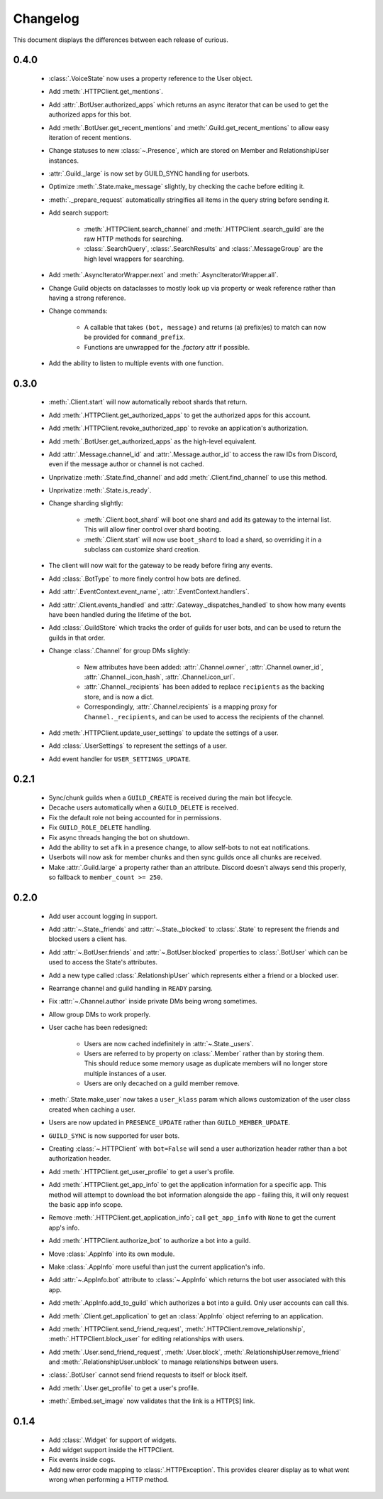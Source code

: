 Changelog
=========

This document displays the differences between each release of curious.

0.4.0
-----

 - :class:`.VoiceState` now uses a property reference to the User object.

 - Add :meth:`.HTTPClient.get_mentions`.

 - Add :attr:`.BotUser.authorized_apps` which returns an async iterator
   that can be used to get the authorized apps for this bot.

 - Add :meth:`.BotUser.get_recent_mentions` and
   :meth:`.Guild.get_recent_mentions` to allow easy iteration of recent
   mentions.

 - Change statuses to new :class:`~.Presence`, which are stored on Member
   and RelationshipUser instances.

 - :attr:`.Guild._large` is now set by GUILD_SYNC handling for userbots.

 - Optimize :meth:`.State.make_message` slightly, by checking the cache
   before editing it.

 - :meth:`._prepare_request` automatically stringifies all items in the
   query string before sending it.

 - Add search support:

    - :meth:`.HTTPClient.search_channel` and
      :meth:`.HTTPClient .search_guild` are the raw HTTP methods for
      searching.

    - :class:`.SearchQuery`, :class:`.SearchResults` and
      :class:`.MessageGroup` are the high level wrappers for searching.

 - Add :meth:`.AsyncIteratorWrapper.next` and
   :meth:`.AsyncIteratorWrapper.all`.

 - Change Guild objects on dataclasses to mostly look up via property or
   weak reference rather than having a strong reference.

 - Change commands:

    - A callable that takes ``(bot, message)`` and returns (a) prefix(es)
      to match can now be provided for ``command_prefix``.

    - Functions are unwrapped for the `.factory` attr if possible.

 - Add the ability to listen to multiple events with one function.

0.3.0
-----

 - :meth:`.Client.start` will now automatically reboot shards that return.

 - Add :meth:`.HTTPClient.get_authorized_apps` to get the authorized apps for
   this account.

 - Add :meth:`.HTTPClient.revoke_authorized_app` to revoke an application's
   authorization.

 - Add :meth:`.BotUser.get_authorized_apps` as the high-level equivalent.

 - Add :attr:`.Message.channel_id` and :attr:`.Message.author_id` to access
   the raw IDs from Discord, even if the message author or channel is not
   cached.

 - Unprivatize :meth:`.State.find_channel` and add
   :meth:`.Client.find_channel` to use this method.

 - Unprivatize :meth:`.State.is_ready`.

 - Change sharding slightly:

    - :meth:`.Client.boot_shard` will boot one shard and add its gateway
      to the internal list.
      This will allow finer control over shard booting.

    - :meth:`.Client.start` will now use ``boot_shard`` to load a shard, so
      overriding it in a subclass can customize shard creation.

 - The client will now wait for the gateway to be ready before firing any
   events.

 - Add :class:`.BotType` to more finely control how bots are defined.

 - Add :attr:`.EventContext.event_name`, :attr:`.EventContext.handlers`.

 - Add :attr:`.Client.events_handled` and :attr:`.Gateway._dispatches_handled`
   to show how many events have been handled during the lifetime of the bot.

 - Add :class:`.GuildStore` which tracks the order of guilds for user bots,
   and can be used to return the guilds in that order.

 - Change :class:`.Channel` for group DMs slightly:

    - New attributes have been added: :attr:`.Channel.owner`,
      :attr:`.Channel.owner_id`, :attr:`.Channel._icon_hash`,
      :attr:`.Channel.icon_url`.

    - :attr:`.Channel._recipients` has been added to replace ``recipients``
      as the backing store, and is now a dict.

    - Correspondingly, :attr:`.Channel.recipients` is a mapping proxy for
      ``Channel._recipients``, and can be used to access the recipients of
      the channel.

 - Add :meth:`.HTTPClient.update_user_settings` to update the settings of a
   user.

 - Add :class:`.UserSettings` to represent the settings of a user.

 - Add event handler for ``USER_SETTINGS_UPDATE``.

0.2.1
-----

 - Sync/chunk guilds when a ``GUILD_CREATE`` is received during the main bot
   lifecycle.

 - Decache users automatically when a ``GUILD_DELETE`` is received.

 - Fix the default role not being accounted for in permissions.

 - Fix ``GUILD_ROLE_DELETE`` handling.

 - Fix async threads hanging the bot on shutdown.

 - Add the ability to set ``afk`` in a presence change, to allow self-bots to
   not eat notifications.

 - Userbots will now ask for member chunks and then sync guilds once all
   chunks are received.

 - Make :attr:`.Guild.large` a property rather than an attribute.
   Discord doesn't always send this properly, so fallback to
   ``member_count >= 250``.

0.2.0
-----

 - Add user account logging in support.

 - Add :attr:`~.State._friends` and :attr:`~.State._blocked` to
   :class:`.State` to represent the friends and blocked users a client has.

 - Add :attr:`~.BotUser.friends` and :attr:`~.BotUser.blocked` properties to
   :class:`.BotUser` which can be used to access the State's attributes.

 - Add a new type called :class:`.RelationshipUser` which represents either a
   friend or a blocked user.

 - Rearrange channel and guild handling in ``READY`` parsing.

 - Fix :attr:`~.Channel.author` inside private DMs being wrong sometimes.

 - Allow group DMs to work properly.

 - User cache has been redesigned:

    - Users are now cached indefinitely in :attr:`~.State._users`.

    - Users are referred to by property on :class:`.Member` rather than by
      storing them.
      This should reduce some memory usage as duplicate members will no longer
      store multiple instances of a user.

    - Users are only decached on a guild member remove.

 - :meth:`.State.make_user` now takes a ``user_klass`` param which allows
   customization of the user class created when caching a user.

 - Users are now updated in ``PRESENCE_UPDATE`` rather than
   ``GUILD_MEMBER_UPDATE``.

 - ``GUILD_SYNC`` is now supported for user bots.

 - Creating :class:`~.HTTPClient` with ``bot=False`` will send a user
   authorization header rather than a bot authorization header.

 - Add :meth:`.HTTPClient.get_user_profile` to get a user's profile.

 - Add :meth:`.HTTPClient.get_app_info` to get the application information
   for a specific app.
   This method will attempt to download the bot information alongside the
   app - failing this, it will only request the basic app info scope.

 - Remove :meth:`.HTTPClient.get_application_info`; call ``get_app_info``
   with ``None`` to get the current app's info.

 - Add :meth:`.HTTPClient.authorize_bot` to authorize a bot into a guild.

 - Move :class:`.AppInfo` into its own module.

 - Make :class:`.AppInfo` more useful than just the current application's
   info.

 - Add :attr:`~.AppInfo.bot` attribute to :class:`~.AppInfo` which returns
   the bot user associated with this app.

 - Add :meth:`.AppInfo.add_to_guild` which authorizes a bot into a guild.
   Only user accounts can call this.

 - Add :meth:`.Client.get_application` to get an :class:`AppInfo` object
   referring to an application.

 - Add :meth:`.HTTPClient.send_friend_request`,
   :meth:`.HTTPClient.remove_relationship`,
   :meth:`.HTTPClient.block_user` for editing relationships with users.

 - Add :meth:`.User.send_friend_request`, :meth:`.User.block`,
   :meth:`.RelationshipUser.remove_friend` and
   :meth:`.RelationshipUser.unblock` to manage relationships between users.

 - :class:`.BotUser` cannot send friend requests to itself or block itself.

 - Add :meth:`.User.get_profile` to get a user's profile.

 - :meth:`.Embed.set_image` now validates that the link is a HTTP[S] link.

0.1.4
-----

 - Add :class:`.Widget` for support of widgets.

 - Add widget support inside the HTTPClient.

 - Fix events inside cogs.

 - Add new error code mapping to :class:`.HTTPException`.
   This provides clearer display as to what went wrong when performing a
   HTTP method.

